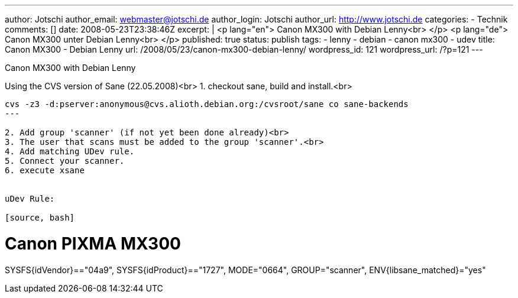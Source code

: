 ---
author: Jotschi
author_email: webmaster@jotschi.de
author_login: Jotschi
author_url: http://www.jotschi.de
categories:
- Technik
comments: []
date: 2008-05-23T23:38:46Z
excerpt: |
  <p lang="en">
  Canon MX300 with Debian Lenny<br>
  </p>
  <p lang="de">
  Canon MX300 unter Debian Lenny<br>
  </p>
published: true
status: publish
tags:
- lenny
- debian
- canon mx300
- udev
title: Canon MX300 - Debian Lenny
url: /2008/05/23/canon-mx300-debian-lenny/
wordpress_id: 121
wordpress_url: /?p=121
---


Canon MX300 with Debian Lenny

Using the CVS version of Sane (22.05.2008)<br>
1. checkout sane, build and install.<br>

----
cvs -z3 -d:pserver:anonymous@cvs.alioth.debian.org:/cvsroot/sane co sane-backends
---

2. Add group 'scanner' (if not yet been done already)<br>
3. The user that scans must be added to the group 'scanner'.<br>
4. Add matching UDev rule.
5. Connect your scanner.
6. execute xsane


uDev Rule:

[source, bash]
----
# Canon PIXMA MX300
SYSFS{idVendor}=="04a9", SYSFS{idProduct}=="1727", MODE="0664", GROUP="scanner", ENV{libsane_matched}="yes"
----


